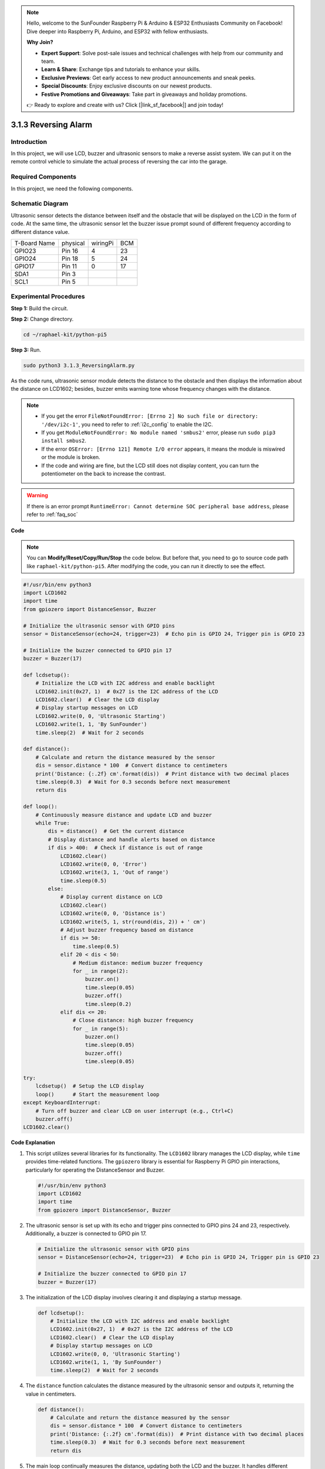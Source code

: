 .. note::

    Hello, welcome to the SunFounder Raspberry Pi & Arduino & ESP32 Enthusiasts Community on Facebook! Dive deeper into Raspberry Pi, Arduino, and ESP32 with fellow enthusiasts.

    **Why Join?**

    - **Expert Support**: Solve post-sale issues and technical challenges with help from our community and team.
    - **Learn & Share**: Exchange tips and tutorials to enhance your skills.
    - **Exclusive Previews**: Get early access to new product announcements and sneak peeks.
    - **Special Discounts**: Enjoy exclusive discounts on our newest products.
    - **Festive Promotions and Giveaways**: Take part in giveaways and holiday promotions.

    👉 Ready to explore and create with us? Click [|link_sf_facebook|] and join today!

.. _py_pi5_alarm:

3.1.3 Reversing Alarm
======================================

Introduction
-------------

In this project, we will use LCD, buzzer and ultrasonic sensors to make
a reverse assist system. We can put it on the remote control vehicle to
simulate the actual process of reversing the car into the garage.

Required Components
------------------------------

In this project, we need the following components.

.. image:: ../python_pi5/img/4.1.9_reversing_alarm_list.png
    :width: 800
    :align: center

.. It's definitely convenient to buy a whole kit, here's the link: 

.. .. list-table::
..     :widths: 20 20 20
..     :header-rows: 1

..     *   - Name	
..         - ITEMS IN THIS KIT
..         - LINK
..     *   - Raphael Kit
..         - 337
..         - |link_Raphael_kit|

.. You can also buy them separately from the links below.

.. .. list-table::
..     :widths: 30 20
..     :header-rows: 1

..     *   - COMPONENT INTRODUCTION
..         - PURCHASE LINK

..     *   - :ref:`gpio_extension_board`
..         - |link_gpio_board_buy|
..     *   - :ref:`breadboard`
..         - |link_breadboard_buy|
..     *   - :ref:`wires`
..         - |link_wires_buy|
..     *   - :ref:`resistor`
..         - |link_resistor_buy|
..     *   - :ref:`buzzer`
..         - \-
..     *   - :ref:`transistor`
..         - |link_transistor_buy|
..     *   - :ref:`ultrasonic_sensor`
..         - |link_ultrasonic_buy|
..     *   - :ref:`i2c_lcd1602`
..         - |link_i2clcd1602_buy|

Schematic Diagram
--------------------

Ultrasonic sensor detects the distance between itself and the obstacle
that will be displayed on the LCD in the form of code. At the same time,
the ultrasonic sensor let the buzzer issue prompt sound of different
frequency according to different distance value.

============ ======== ======== ===
T-Board Name physical wiringPi BCM
GPIO23       Pin 16   4        23
GPIO24       Pin 18   5        24
GPIO17       Pin 11   0        17
SDA1         Pin 3             
SCL1         Pin 5             
============ ======== ======== ===

.. image:: ../python_pi5/img/4.1.9_reversing_alarm_schematic.png
   :align: center

Experimental Procedures
------------------------

**Step 1:** Build the circuit.

.. image:: ../python_pi5/img/4.1.9_reversing_alarm_circuit.png
    :align: center

**Step 2:** Change directory.

.. raw:: html

   <run></run>

.. code-block::

    cd ~/raphael-kit/python-pi5

**Step 3:** Run.

.. raw:: html

   <run></run>

.. code-block::

    sudo python3 3.1.3_ReversingAlarm.py

As the code runs, ultrasonic sensor module detects the distance to the
obstacle and then displays the information about the distance on
LCD1602; besides, buzzer emits warning tone whose frequency changes with
the distance.

.. note::

    * If you get the error ``FileNotFoundError: [Errno 2] No such file or directory: '/dev/i2c-1'``, you need to refer to :ref:`i2c_config` to enable the I2C.
    * If you get ``ModuleNotFoundError: No module named 'smbus2'`` error, please run ``sudo pip3 install smbus2``.
    * If the error ``OSError: [Errno 121] Remote I/O error`` appears, it means the module is miswired or the module is broken.
    * If the code and wiring are fine, but the LCD still does not display content, you can turn the potentiometer on the back to increase the contrast.


.. warning::

    If there is an error prompt  ``RuntimeError: Cannot determine SOC peripheral base address``, please refer to :ref:`faq_soc` 

**Code**

.. note::
    You can **Modify/Reset/Copy/Run/Stop** the code below. But before that, you need to go to  source code path like ``raphael-kit/python-pi5``. After modifying the code, you can run it directly to see the effect.

.. raw:: html

    <run></run>

.. code-block:: python

    #!/usr/bin/env python3
    import LCD1602
    import time
    from gpiozero import DistanceSensor, Buzzer

    # Initialize the ultrasonic sensor with GPIO pins
    sensor = DistanceSensor(echo=24, trigger=23)  # Echo pin is GPIO 24, Trigger pin is GPIO 23

    # Initialize the buzzer connected to GPIO pin 17
    buzzer = Buzzer(17)

    def lcdsetup():
        # Initialize the LCD with I2C address and enable backlight
        LCD1602.init(0x27, 1)  # 0x27 is the I2C address of the LCD
        LCD1602.clear()  # Clear the LCD display
        # Display startup messages on LCD
        LCD1602.write(0, 0, 'Ultrasonic Starting')
        LCD1602.write(1, 1, 'By SunFounder')
        time.sleep(2)  # Wait for 2 seconds

    def distance():
        # Calculate and return the distance measured by the sensor
        dis = sensor.distance * 100  # Convert distance to centimeters
        print('Distance: {:.2f} cm'.format(dis))  # Print distance with two decimal places
        time.sleep(0.3)  # Wait for 0.3 seconds before next measurement
        return dis

    def loop():
        # Continuously measure distance and update LCD and buzzer
        while True:
            dis = distance()  # Get the current distance
            # Display distance and handle alerts based on distance
            if dis > 400:  # Check if distance is out of range
                LCD1602.clear()
                LCD1602.write(0, 0, 'Error')
                LCD1602.write(3, 1, 'Out of range')
                time.sleep(0.5)
            else:
                # Display current distance on LCD
                LCD1602.clear()
                LCD1602.write(0, 0, 'Distance is')
                LCD1602.write(5, 1, str(round(dis, 2)) + ' cm')
                # Adjust buzzer frequency based on distance
                if dis >= 50:
                    time.sleep(0.5)
                elif 20 < dis < 50:
                    # Medium distance: medium buzzer frequency
                    for _ in range(2):
                        buzzer.on()
                        time.sleep(0.05)
                        buzzer.off()
                        time.sleep(0.2)
                elif dis <= 20:
                    # Close distance: high buzzer frequency
                    for _ in range(5):
                        buzzer.on()
                        time.sleep(0.05)
                        buzzer.off()
                        time.sleep(0.05)

    try:
        lcdsetup()  # Setup the LCD display
        loop()      # Start the measurement loop
    except KeyboardInterrupt:
        # Turn off buzzer and clear LCD on user interrupt (e.g., Ctrl+C)
        buzzer.off()
    LCD1602.clear()



**Code Explanation**

#. This script utilizes several libraries for its functionality. The ``LCD1602`` library manages the LCD display, while ``time`` provides time-related functions. The ``gpiozero`` library is essential for Raspberry Pi GPIO pin interactions, particularly for operating the DistanceSensor and Buzzer.

   .. code-block:: python

       #!/usr/bin/env python3
       import LCD1602
       import time
       from gpiozero import DistanceSensor, Buzzer

#. The ultrasonic sensor is set up with its echo and trigger pins connected to GPIO pins 24 and 23, respectively. Additionally, a buzzer is connected to GPIO pin 17.

   .. code-block:: python

       # Initialize the ultrasonic sensor with GPIO pins
       sensor = DistanceSensor(echo=24, trigger=23)  # Echo pin is GPIO 24, Trigger pin is GPIO 23

       # Initialize the buzzer connected to GPIO pin 17
       buzzer = Buzzer(17)

#. The initialization of the LCD display involves clearing it and displaying a startup message.

   .. code-block:: python

       def lcdsetup():
           # Initialize the LCD with I2C address and enable backlight
           LCD1602.init(0x27, 1)  # 0x27 is the I2C address of the LCD
           LCD1602.clear()  # Clear the LCD display
           # Display startup messages on LCD
           LCD1602.write(0, 0, 'Ultrasonic Starting')
           LCD1602.write(1, 1, 'By SunFounder')
           time.sleep(2)  # Wait for 2 seconds

#. The ``distance`` function calculates the distance measured by the ultrasonic sensor and outputs it, returning the value in centimeters.

   .. code-block:: python

       def distance():
           # Calculate and return the distance measured by the sensor
           dis = sensor.distance * 100  # Convert distance to centimeters
           print('Distance: {:.2f} cm'.format(dis))  # Print distance with two decimal places
           time.sleep(0.3)  # Wait for 0.3 seconds before next measurement
           return dis

#. The main loop continually measures the distance, updating both the LCD and the buzzer. It handles different distance ranges with specific actions, like displaying error messages or varying buzzer frequencies based on the measured distance.

   .. code-block:: python

       def loop():
           # Continuously measure distance and update LCD and buzzer
           while True:
               dis = distance()  # Get the current distance
               # Display distance and handle alerts based on distance
               if dis > 400:  # Check if distance is out of range
                   LCD1602.clear()
                   LCD1602.write(0, 0, 'Error')
                   LCD1602.write(3, 1, 'Out of range')
                   time.sleep(0.5)
               else:
                   # Display current distance on LCD
                   LCD1602.clear()
                   LCD1602.write(0, 0, 'Distance is')
                   LCD1602.write(5, 1, str(round(dis, 2)) + ' cm')
                   # Adjust buzzer frequency based on distance
                   if dis >= 50:
                       time.sleep(0.5)
                   elif 20 < dis < 50:
                       # Medium distance: medium buzzer frequency
                       for _ in range(2):
                           buzzer.on()
                           time.sleep(0.05)
                           buzzer.off()
                           time.sleep(0.2)
                   elif dis <= 20:
                       # Close distance: high buzzer frequency
                       for _ in range(5):
                           buzzer.on()
                           time.sleep(0.05)
                           buzzer.off()
                           time.sleep(0.05)

#. Upon execution, the script sets up the LCD and enters the main loop. It can be interrupted with a keyboard command (Ctrl+C), which turns off the buzzer and clears the LCD.

   .. code-block:: python

       try:
           lcdsetup()  # Setup the LCD display
           loop()      # Start the measurement loop
       except KeyboardInterrupt:
           # Turn off buzzer and clear LCD on user interrupt (e.g., Ctrl+C)
           buzzer.off()
           LCD1602.clear()
